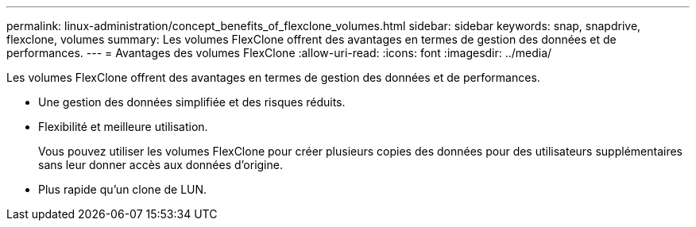 ---
permalink: linux-administration/concept_benefits_of_flexclone_volumes.html 
sidebar: sidebar 
keywords: snap, snapdrive, flexclone, volumes 
summary: Les volumes FlexClone offrent des avantages en termes de gestion des données et de performances. 
---
= Avantages des volumes FlexClone
:allow-uri-read: 
:icons: font
:imagesdir: ../media/


[role="lead"]
Les volumes FlexClone offrent des avantages en termes de gestion des données et de performances.

* Une gestion des données simplifiée et des risques réduits.
* Flexibilité et meilleure utilisation.
+
Vous pouvez utiliser les volumes FlexClone pour créer plusieurs copies des données pour des utilisateurs supplémentaires sans leur donner accès aux données d'origine.

* Plus rapide qu'un clone de LUN.

